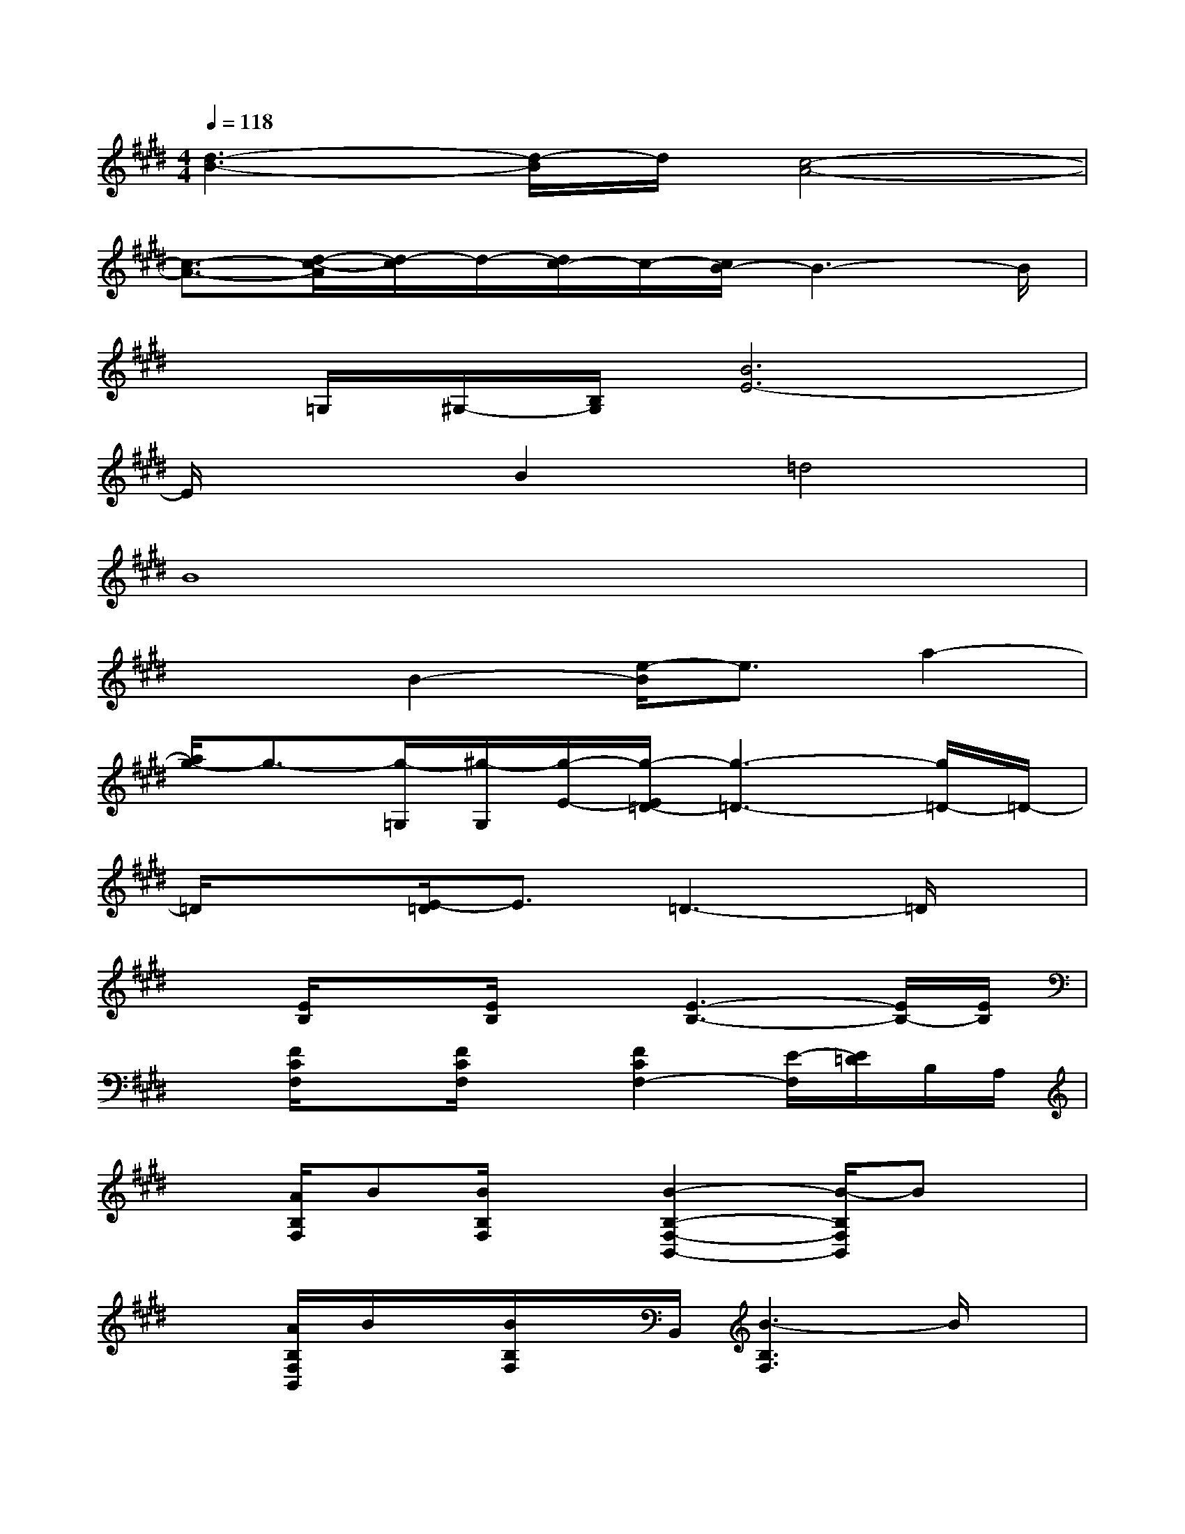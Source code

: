 X:1
T:
M:4/4
L:1/8
Q:1/4=118
K:E%4sharps
V:1
[d3-B3-][d/2-B/2]d/2[c4-A4-]|
[c3/2-A3/2-][d/2-c/2-A/2][d/2-c/2]d/2-[d/2c/2-]c/2-[c/2B/2-]B3-B/2|
x/2=G,/2^G,/2-[B,/2G,/2][B6E6-]|
E/2x3/2B2=d4|
B8|
x2B2-[e/2-B/2]e3/2a2-|
[a/2g/2-]g3/2-[g/2-=G,/2][^g/2-G,/2][g/2-E/2-][g/2-E/2=D/2-][g3-=D3-][g/2=D/2-]=D/2-|
=D/2x3/2[E/2-=D/2]E3/2=D3-=D/2x/2|
x[E/2B,/2]x[E/2B,/2]x[E3-B,3-][E/2B,/2-][E/2B,/2]|
x[F/2C/2F,/2]x[F/2C/2F,/2]x[F2C2F,2-][E/2-F,/2][E/2=D/2]B,/2A,/2|
x[A/2B,/2F,/2]B[B/2B,/2F,/2]x[B2-B,2-F,2-B,,2-][B/2-B,/2F,/2B,,/2]Bx/2|
x[A/2B,/2F,/2B,,/2]B/2x/2[B/2B,/2F,/2]x/2B,,/2[B3-B,3F,3]B/2x/2|
x[A/2B,/2F,/2B,,/2]B/2x/2[B/2B,/2F,/2B,,/2]x[B3-B,3F,3B,,3]B/2x/2|
x[A/2B,/2F,/2B,,/2]B[B/2-B,/2F,/2B,,/2]B/2B,,/2[B/2-F/2-B,/2F,/2][B/2-F/2-B,/2F,/2][B/2-F/2-B,,/2][B2F2B,2-F,2-][B,/2F,/2]|
x[A/2B,/2F,/2B,,/2]B/2x/2[B/2-B,/2F,/2]B/2B,,/2[B2-F2-B,2-F,2-][B/2-F/2-B,/2F,/2][B/2F/2]x|
x[A/2B,/2F,/2B,,/2]B[B/2-B,/2F,/2B,,/2]B/2B,,/2[B3F3B,3F,3]x
